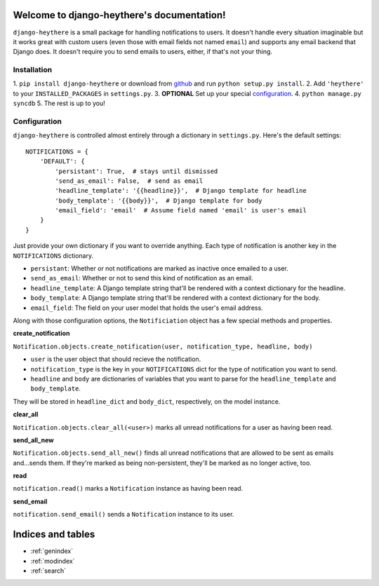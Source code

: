 .. django-heythere documentation master file, created by
   sphinx-quickstart on Fri Mar  7 13:29:07 2014.
   You can adapt this file completely to your liking, but it should at least
   contain the root `toctree` directive.

Welcome to django-heythere's documentation!
===========================================

``django-heythere`` is a small package for handling notifications to users.
It doesn't handle every situation imaginable but it works great with custom
users (even those with email fields not named ``email``) and supports any
email backend that Django does. It doesn't require you to send emails to
users, either, if that's not your thing.

.. _installation:

Installation
------------

1. ``pip install django-heythere`` or download from
`github <https://github.com/brack3t/django-heythere>`_ and run
``python setup.py install``.
2. Add ``'heythere'`` to your ``INSTALLED_PACKAGES`` in ``settings.py``.
3. **OPTIONAL** Set up your special `configuration`_.
4. ``python manage.py syncdb``
5. The rest is up to you!

.. _configuration:

Configuration
-------------

``django-heythere`` is controlled almost entirely through a dictionary
in ``settings.py``. Here's the default settings:

.. _defaults:

::

    NOTIFICATIONS = {
        'DEFAULT': {
            'persistant': True,  # stays until dismissed
            'send_as_email': False,  # send as email
            'headline_template': '{{headline}}',  # Django template for headline
            'body_template': '{{body}}',  # Django template for body
            'email_field': 'email'  # Assume field named 'email' is user's email
        }
    }

Just provide your own dictionary if you want to override anything. Each type of
notification is another key in the ``NOTIFICATIONS`` dictionary.

.. _options:

- ``persistant``: Whether or not notifications are marked as inactive once emailed to a user.
- ``send_as_email``: Whether or not to send this kind of notification as an email.
- ``headline_template``: A Django template string that'll be rendered with a context dictionary for the headline.
- ``body_template``: A Django template string that'll be rendered with a context dictionary for the body.
- ``email_field``: The field on your user model that holds the user's email address.

.. _methods:

Along with those configuration options, the ``Notificiation`` object has a few special methods and properties.

.. _create_notification:

**create_notification**

``Notification.objects.create_notification(user, notification_type, headline, body)``

- ``user`` is the user object that should recieve the notification.
- ``notification_type`` is the key in your ``NOTIFICATIONS`` dict for the type of notification you want to send.
- ``headline`` and ``body`` are dictionaries of variables that you want to parse for the ``headline_template`` and ``body_template``.
They will be stored in ``headline_dict`` and ``body_dict``, respectively, on the model instance.

.. _clear_all:

**clear_all**

``Notification.objects.clear_all(<user>)`` marks all unread notifications for a user as having been read.

.. _send_all_new:

**send_all_new**

``Notification.objects.send_all_new()`` finds all unread notifications that are allowed to be sent as emails and...sends them.
If they're marked as being non-persistent, they'll be marked as no longer active, too.

.. _read:

**read**

``notification.read()`` marks a ``Notification`` instance as having been read.

.. _send_email:

**send_email**

``notification.send_email()`` sends a ``Notification`` instance to its user.


Indices and tables
==================

* :ref:`genindex`
* :ref:`modindex`
* :ref:`search`

